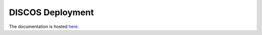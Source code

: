 *****************
DISCOS Deployment
*****************

The documentation is hosted `here
<http://discos.readthedocs.io/en/latest/developer/howto/installing/index.html>`_.
